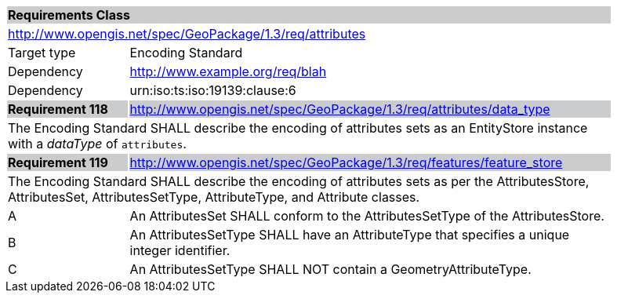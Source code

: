 [[rc_attributes]]

[cols="1,4",width="90%"]
|===
2+|*Requirements Class* {set:cellbgcolor:#CACCCE}
2+|http://www.opengis.net/spec/GeoPackage/1.3/req/attributes {set:cellbgcolor:#FFFFFF}
|Target type |Encoding Standard
|Dependency |http://www.example.org/req/blah
|Dependency |urn:iso:ts:iso:19139:clause:6
|*Requirement 118* {set:cellbgcolor:#CACCCE} |http://www.opengis.net/spec/GeoPackage/1.3/req/attributes/data_type +
2+| The Encoding Standard SHALL describe the encoding of attributes sets as an EntityStore instance with a _dataType_ of `attributes`. {set:cellbgcolor:#FFFFFF}
|*Requirement 119* {set:cellbgcolor:#CACCCE} |http://www.opengis.net/spec/GeoPackage/1.3/req/features/feature_store +
2+| The Encoding Standard SHALL describe the encoding of attributes sets as per the AttributesStore, AttributesSet, AttributesSetType, AttributeType, and Attribute classes. {set:cellbgcolor:#FFFFFF}
|A | An AttributesSet SHALL conform to the AttributesSetType of the AttributesStore. 
|B | An AttributesSetType SHALL have an AttributeType that specifies a unique integer identifier. 
|C | An AttributesSetType SHALL NOT contain a GeometryAttributeType.
|===
